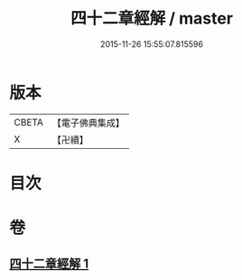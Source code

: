 #+TITLE: 四十二章經解 / master
#+DATE: 2015-11-26 15:55:07.815596
* 版本
 |     CBETA|【電子佛典集成】|
 |         X|【卍續】    |

* 目次
* 卷
** [[file:KR6i0486_001.txt][四十二章經解 1]]
